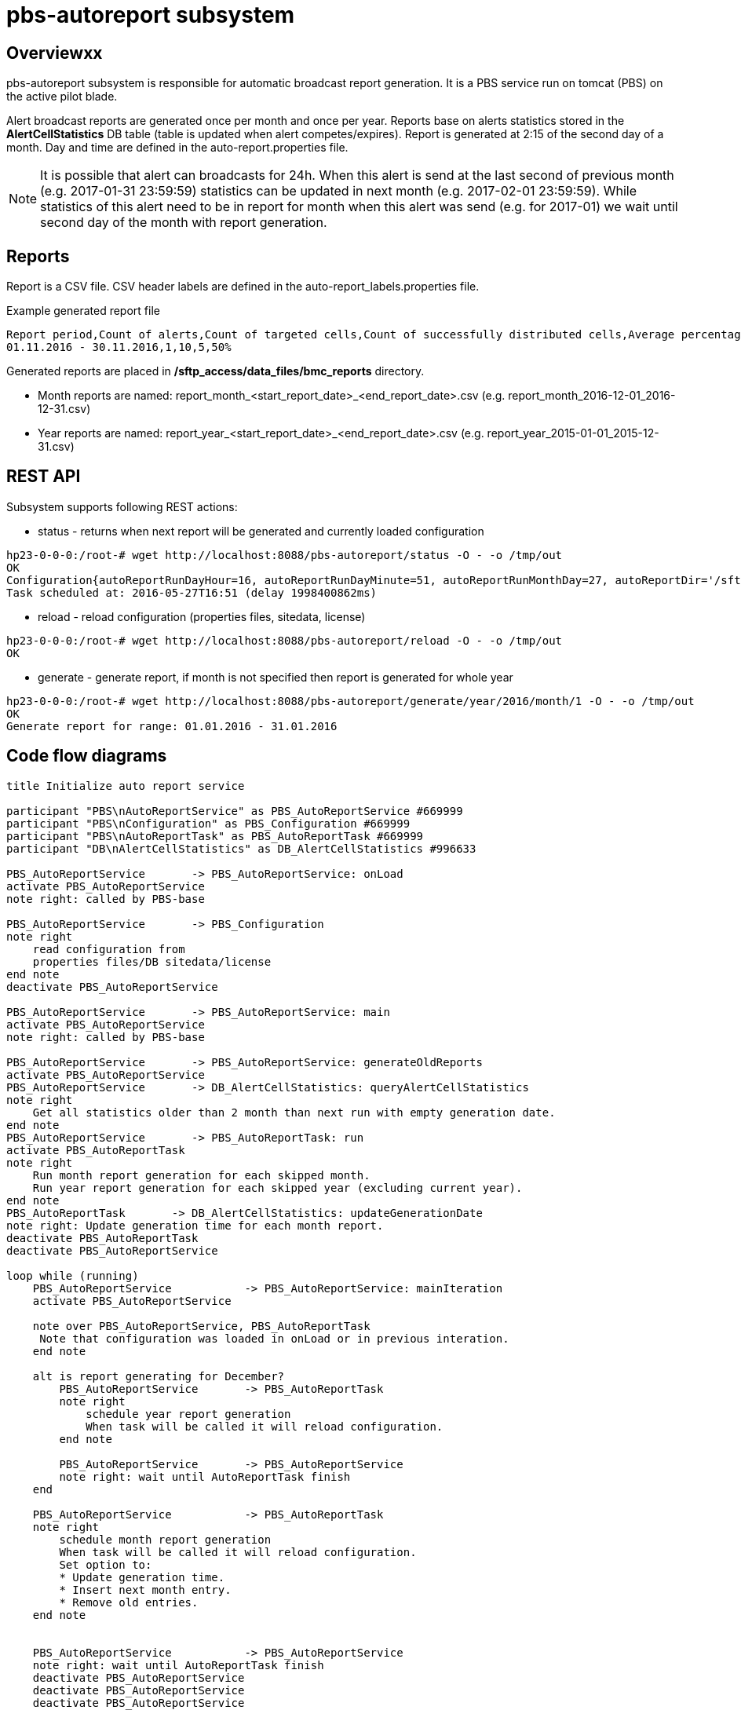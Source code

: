 = pbs-autoreport subsystem
// http://plantuml.com/sequence.html
// https://powerman.name/doc/asciidoc
// Generate documentation:
//   asciidoctor -r asciidoctor-diagram diagrams.adoc

== Overviewxx

pbs-autoreport subsystem is responsible for automatic broadcast report generation. It is a PBS service run on tomcat (PBS) on the active pilot blade.

Alert broadcast reports are generated once per month and once per year.
Reports base on alerts statistics stored in the *AlertCellStatistics* DB table (table is updated when alert competes/expires).
Report is generated at 2:15 of the second day of a month. Day and time are defined in the auto-report.properties file.

NOTE: It is possible that alert can broadcasts for 24h. When this alert is send at the last second of previous month
(e.g. 2017-01-31 23:59:59) statistics can be updated in next month (e.g. 2017-02-01 23:59:59).
While statistics of this alert need to be in report for month when this alert was send (e.g. for 2017-01)
we wait until second day of the month with report generation.

== Reports

Report is a CSV file. CSV header labels are defined in the auto-report_labels.properties file.

.Example generated report file
----
Report period,Count of alerts,Count of targeted cells,Count of successfully distributed cells,Average percentage rate of successfully distributed cells
01.11.2016 - 30.11.2016,1,10,5,50%
----

Generated reports are placed in */sftp_access/data_files/bmc_reports* directory.

* Month reports are named: report_month_<start_report_date>_<end_report_date>.csv (e.g. report_month_2016-12-01_2016-12-31.csv)
* Year reports are named: report_year_<start_report_date>_<end_report_date>.csv (e.g. report_year_2015-01-01_2015-12-31.csv)


== REST API

Subsystem supports following REST actions:

* status - returns when next report will be generated and currently loaded configuration
[source]
----
hp23-0-0-0:/root-# wget http://localhost:8088/pbs-autoreport/status -O - -o /tmp/out
OK
Configuration{autoReportRunDayHour=16, autoReportRunDayMinute=51, autoReportRunMonthDay=27, autoReportDir='/sftp_access/data_files/bmc_reports', successfulLoadTime=2016-05-04T11:38:01.726, isAutoReportsEnabled=false}
Task scheduled at: 2016-05-27T16:51 (delay 1998400862ms)
----
* reload - reload configuration (properties files, sitedata, license)
[source]
----
hp23-0-0-0:/root-# wget http://localhost:8088/pbs-autoreport/reload -O - -o /tmp/out
OK
----
* generate - generate report, if month is not specified then report is generated for whole year
[source]
----
hp23-0-0-0:/root-# wget http://localhost:8088/pbs-autoreport/generate/year/2016/month/1 -O - -o /tmp/out
OK
Generate report for range: 01.01.2016 - 31.01.2016
----

== Code flow diagrams

[plantuml, autoreport_initialize_flow, svg]
----
title Initialize auto report service

participant "PBS\nAutoReportService" as PBS_AutoReportService #669999
participant "PBS\nConfiguration" as PBS_Configuration #669999
participant "PBS\nAutoReportTask" as PBS_AutoReportTask #669999
participant "DB\nAlertCellStatistics" as DB_AlertCellStatistics #996633

PBS_AutoReportService	    -> PBS_AutoReportService: onLoad
activate PBS_AutoReportService
note right: called by PBS-base

PBS_AutoReportService       -> PBS_Configuration
note right
    read configuration from
    properties files/DB sitedata/license
end note
deactivate PBS_AutoReportService

PBS_AutoReportService	    -> PBS_AutoReportService: main
activate PBS_AutoReportService
note right: called by PBS-base

PBS_AutoReportService	    -> PBS_AutoReportService: generateOldReports
activate PBS_AutoReportService
PBS_AutoReportService       -> DB_AlertCellStatistics: queryAlertCellStatistics
note right
    Get all statistics older than 2 month than next run with empty generation date.
end note
PBS_AutoReportService       -> PBS_AutoReportTask: run
activate PBS_AutoReportTask
note right
    Run month report generation for each skipped month.
    Run year report generation for each skipped year (excluding current year).
end note
PBS_AutoReportTask       -> DB_AlertCellStatistics: updateGenerationDate
note right: Update generation time for each month report.
deactivate PBS_AutoReportTask
deactivate PBS_AutoReportService

loop while (running)
    PBS_AutoReportService	    -> PBS_AutoReportService: mainIteration
    activate PBS_AutoReportService

    note over PBS_AutoReportService, PBS_AutoReportTask
     Note that configuration was loaded in onLoad or in previous interation.
    end note

    alt is report generating for December?
        PBS_AutoReportService	    -> PBS_AutoReportTask
        note right
            schedule year report generation
            When task will be called it will reload configuration.
        end note

        PBS_AutoReportService	    -> PBS_AutoReportService
        note right: wait until AutoReportTask finish
    end

    PBS_AutoReportService	    -> PBS_AutoReportTask
    note right
        schedule month report generation
        When task will be called it will reload configuration.
        Set option to:
        * Update generation time.
        * Insert next month entry.
        * Remove old entries.
    end note


    PBS_AutoReportService	    -> PBS_AutoReportService
    note right: wait until AutoReportTask finish
    deactivate PBS_AutoReportService
    deactivate PBS_AutoReportService
    deactivate PBS_AutoReportService
end
----

[plantuml, autoreport_generate_flow, svg]
----
title Automatically generate reports

participant "PBS\nAutoReportTask" as PBS_AutoReportTask #669999
participant "PBS\nReportGenerator" as PBS_ReportGenerator #669999
participant "PBS\nConfiguration" as PBS_Configuration #669999
participant "DB\nAlertCellStatistics" as DB_AlertCellStatistics #996633
participant "Common Doc\nCsvDocGenerator" as DOC_CsvDocGenerator #999966
participant "SFTP dir" as HD #ffccff

PBS_AutoReportTask	    -> PBS_AutoReportTask: run()
note right: called by executor
activate PBS_AutoReportTask

PBS_AutoReportTask       -> PBS_Configuration
note right
    read configuration from
    properties files/DB sitedata/license
end note

PBS_AutoReportTask	    -> PBS_AutoReportTask
note right: verify if feature is enabled

PBS_AutoReportTask	    -> PBS_ReportGenerator: generate()
note right: generate month report
activate PBS_ReportGenerator

PBS_ReportGenerator     -> DB_AlertCellStatistics
note right: get alert statistics from DB

PBS_ReportGenerator	    -> DOC_CsvDocGenerator
note right: generate CSV

PBS_ReportGenerator	    -> HD
note right: save CSV in SFTP directory
deactivate PBS_ReportGenerator

alt should generation date be updated?
    PBS_AutoReportTask      -> DB_AlertCellStatistics
    note right: update generation date
end

alt should next month entry be inserted?
    PBS_AutoReportTask      -> DB_AlertCellStatistics
    note right: insert new entry for next month
end

alt should old entries be removed?
    PBS_AutoReportTask	    -> DB_AlertCellStatistics
    note right: remove entries older than 3 years from DB
end

deactivate PBS_AutoReportTask
----
